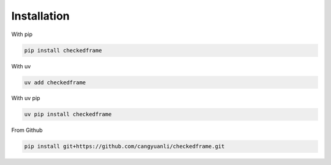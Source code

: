 Installation
============

With pip

.. code-block:: sh

    pip install checkedframe

With uv

.. code-block:: sh

    uv add checkedframe


With uv pip

.. code-block:: sh

    uv pip install checkedframe


From Github

.. code-block:: sh

    pip install git+https://github.com/cangyuanli/checkedframe.git